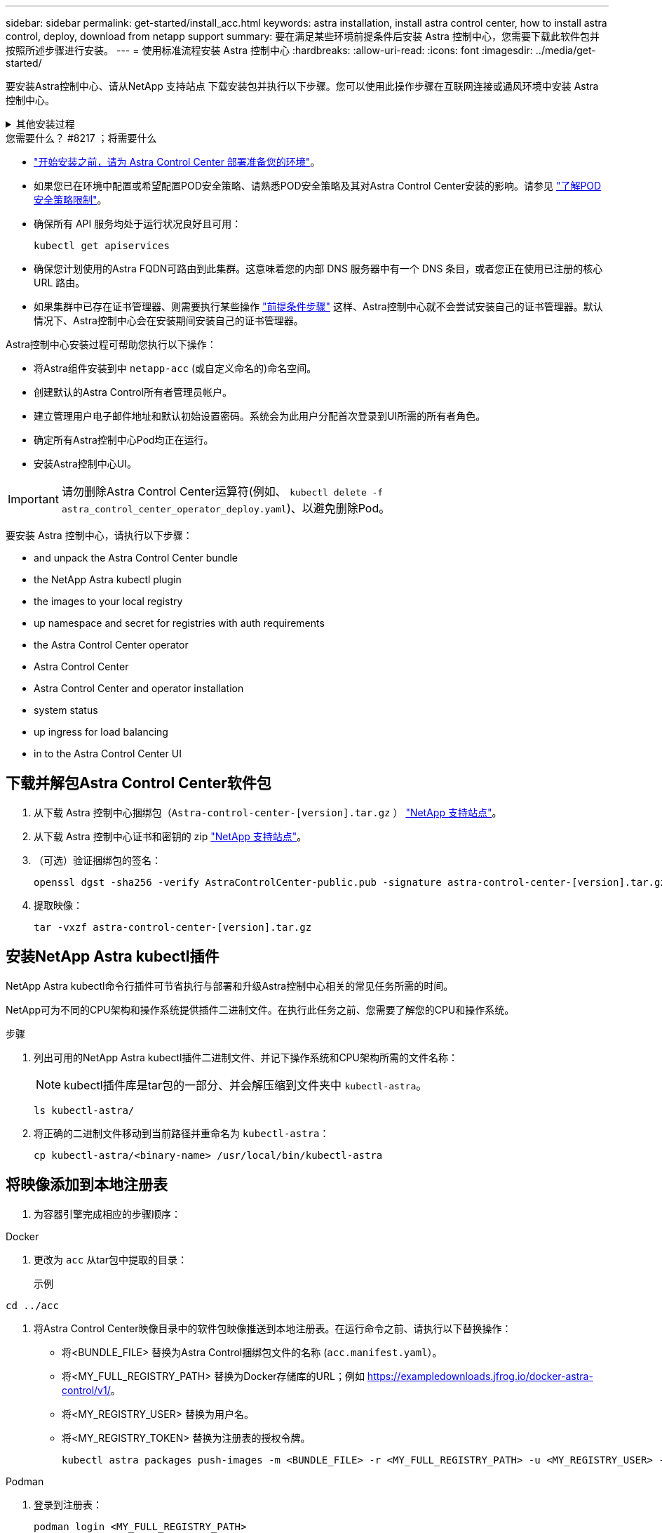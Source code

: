 ---
sidebar: sidebar 
permalink: get-started/install_acc.html 
keywords: astra installation, install astra control center, how to install astra control, deploy, download from netapp support 
summary: 要在满足某些环境前提条件后安装 Astra 控制中心，您需要下载此软件包并按照所述步骤进行安装。 
---
= 使用标准流程安装 Astra 控制中心
:hardbreaks:
:allow-uri-read: 
:icons: font
:imagesdir: ../media/get-started/


[role="lead"]
要安装Astra控制中心、请从NetApp 支持站点 下载安装包并执行以下步骤。您可以使用此操作步骤在互联网连接或通风环境中安装 Astra 控制中心。

.其他安装过程
[%collapsible]
====
* *使用RedHat OpenShift OperatorHub安装*：使用此 link:../get-started/acc_operatorhub_install.html["备用操作步骤"] 使用OperatorHub在OpenShift上安装Astra控制中心。
* *使用Cloud Volumes ONTAP 后端在公有 云中安装*：使用 link:../get-started/install_acc-cvo.html["这些过程"] 在带有Cloud Volumes ONTAP 存储后端的Amazon Web Services (AWS)、Google云平台(GCP)或Microsoft Azure中安装Astra控制中心。


====
.您需要什么？ #8217 ；将需要什么
* link:requirements.html["开始安装之前，请为 Astra Control Center 部署准备您的环境"]。
* 如果您已在环境中配置或希望配置POD安全策略、请熟悉POD安全策略及其对Astra Control Center安装的影响。请参见 link:../concepts/understand-pod-security.html["了解POD安全策略限制"]。
* 确保所有 API 服务均处于运行状况良好且可用：
+
[source, console]
----
kubectl get apiservices
----
* 确保您计划使用的Astra FQDN可路由到此集群。这意味着您的内部 DNS 服务器中有一个 DNS 条目，或者您正在使用已注册的核心 URL 路由。
* 如果集群中已存在证书管理器、则需要执行某些操作 link:../get-started/cert-manager-prereqs.html["前提条件步骤"] 这样、Astra控制中心就不会尝试安装自己的证书管理器。默认情况下、Astra控制中心会在安装期间安装自己的证书管理器。


Astra控制中心安装过程可帮助您执行以下操作：

* 将Astra组件安装到中 `netapp-acc` (或自定义命名的)命名空间。
* 创建默认的Astra Control所有者管理员帐户。
* 建立管理用户电子邮件地址和默认初始设置密码。系统会为此用户分配首次登录到UI所需的所有者角色。
* 确定所有Astra控制中心Pod均正在运行。
* 安装Astra控制中心UI。



IMPORTANT: 请勿删除Astra Control Center运算符(例如、 `kubectl delete -f astra_control_center_operator_deploy.yaml`)、以避免删除Pod。

要安装 Astra 控制中心，请执行以下步骤：

*  and unpack the Astra Control Center bundle
*  the NetApp Astra kubectl plugin
*  the images to your local registry
*  up namespace and secret for registries with auth requirements
*  the Astra Control Center operator
*  Astra Control Center
*  Astra Control Center and operator installation
*  system status
*  up ingress for load balancing
*  in to the Astra Control Center UI




== 下载并解包Astra Control Center软件包

. 从下载 Astra 控制中心捆绑包（`Astra-control-center-[version].tar.gz` ） https://mysupport.netapp.com/site/products/all/details/astra-control-center/downloads-tab["NetApp 支持站点"^]。
. 从下载 Astra 控制中心证书和密钥的 zip https://mysupport.netapp.com/site/products/all/details/astra-control-center/downloads-tab["NetApp 支持站点"^]。
. （可选）验证捆绑包的签名：
+
[source, console]
----
openssl dgst -sha256 -verify AstraControlCenter-public.pub -signature astra-control-center-[version].tar.gz.sig astra-control-center-[version].tar.gz
----
. 提取映像：
+
[source, console]
----
tar -vxzf astra-control-center-[version].tar.gz
----




== 安装NetApp Astra kubectl插件

NetApp Astra kubectl命令行插件可节省执行与部署和升级Astra控制中心相关的常见任务所需的时间。

NetApp可为不同的CPU架构和操作系统提供插件二进制文件。在执行此任务之前、您需要了解您的CPU和操作系统。

.步骤
. 列出可用的NetApp Astra kubectl插件二进制文件、并记下操作系统和CPU架构所需的文件名称：
+

NOTE: kubectl插件库是tar包的一部分、并会解压缩到文件夹中 `kubectl-astra`。

+
[source, console]
----
ls kubectl-astra/
----
. 将正确的二进制文件移动到当前路径并重命名为 `kubectl-astra`：
+
[source, console]
----
cp kubectl-astra/<binary-name> /usr/local/bin/kubectl-astra
----




== 将映像添加到本地注册表

. 为容器引擎完成相应的步骤顺序：


[role="tabbed-block"]
====
.Docker
--
. 更改为 `acc` 从tar包中提取的目录：
+
示例



[listing]
----
cd ../acc
----
. 将Astra Control Center映像目录中的软件包映像推送到本地注册表。在运行命令之前、请执行以下替换操作：
+
** 将<BUNDLE_FILE> 替换为Astra Control捆绑包文件的名称 (`acc.manifest.yaml`）。
** 将<MY_FULL_REGISTRY_PATH> 替换为Docker存储库的URL；例如 https://exampledownloads.jfrog.io/docker-astra-control/v1/[]。
** 将<MY_REGISTRY_USER> 替换为用户名。
** 将<MY_REGISTRY_TOKEN> 替换为注册表的授权令牌。
+
[source, console]
----
kubectl astra packages push-images -m <BUNDLE_FILE> -r <MY_FULL_REGISTRY_PATH> -u <MY_REGISTRY_USER> -p <MY_REGISTRY_TOKEN>
----




--
.Podman
--
. 登录到注册表：
+
[source, console]
----
podman login <MY_FULL_REGISTRY_PATH>
----
. 运行以下脚本、按照注释中的说明替换<your_registry>：
+
[source, console]
----
# You need to be at the root of the tarball.
# You should see these files to confirm correct location:
#   acc.manifest.yaml
#   acc/

# Replace <YOUR_REGISTRY> with your own registry (e.g registry.customer.com or registry.customer.com/testing, etc..)
export REGISTRY=<YOUR_REGISTRY>
export PACKAGENAME=acc
export PACKAGEVERSION=22.11.0-82
export DIRECTORYNAME=acc
for astraImageFile in $(ls ${DIRECTORYNAME}/images/*.tar) ; do
  # Load to local cache
  astraImage=$(podman load --input ${astraImageFile} | sed 's/Loaded image(s): //')

  # Remove path and keep imageName.
  astraImageNoPath=$(echo ${astraImage} | sed 's:.*/::')

  # Tag with local image repo.
  podman tag ${astraImage} ${REGISTRY}/netapp/astra/${PACKAGENAME}/${PACKAGEVERSION}/${astraImageNoPath}

  # Push to the local repo.
  podman push ${REGISTRY}/netapp/astra/${PACKAGENAME}/${PACKAGEVERSION}/${astraImageNoPath}
done
----


--
====


== 为具有身份验证要求的注册表设置命名空间和密钥

. 导出Astra控制中心主机集群的KUBECONFIG：
+
[source, console]
----
export KUBECONFIG=[file path]
----
+

NOTE: 在完成安装之前、请确保您的KUBECONFIG指向要安装Astra控制中心的集群。KUBECONFIG只能包含一个上下文。

. 如果您使用的注册表需要身份验证，则需要执行以下操作：
+
.. 创建 `NetApp-Acc-operator` 命名空间：
+
[source, console]
----
kubectl create ns netapp-acc-operator
----
+
响应：

+
[listing]
----
namespace/netapp-acc-operator created
----
.. 为 `NetApp-Acc-operator` 命名空间创建一个密钥。添加 Docker 信息并运行以下命令：
+

NOTE: 占位符 `your_registry_path` 应与您先前上传的映像的位置匹配(例如、 `[Registry_URL]/netapp/astra/astracc/22.11.0-82`）。

+
[source, console]
----
kubectl create secret docker-registry astra-registry-cred -n netapp-acc-operator --docker-server=[your_registry_path] --docker-username=[username] --docker-password=[token]
----
+
响应示例：

+
[listing]
----
secret/astra-registry-cred created
----
+

NOTE: 如果在生成密钥后删除命名空间、请重新创建命名空间、然后重新生成命名空间的密钥。

.. 创建 `netapp-acc` (或自定义命名的)命名空间。
+
[source, console]
----
kubectl create ns [netapp-acc or custom namespace]
----
+
响应示例：

+
[listing]
----
namespace/netapp-acc created
----
.. 为创建密钥 `netapp-acc` (或自定义命名的)命名空间。添加 Docker 信息并运行以下命令：
+
[source, console]
----
kubectl create secret docker-registry astra-registry-cred -n [netapp-acc or custom namespace] --docker-server=[your_registry_path] --docker-username=[username] --docker-password=[token]
----
+
响应

+
[listing]
----
secret/astra-registry-cred created
----






== 安装 Astra 控制中心操作员

. 更改目录：
+
[source, console]
----
cd manifests
----
. 编辑 Astra 控制中心操作员部署 YAML （`Astra_control_center_operator_deploy.yaml` ）以参考您的本地注册表和机密。
+
[source, console]
----
vim astra_control_center_operator_deploy.yaml
----
+

NOTE: 以下步骤将提供一个标注的YAML示例。

+
.. 如果您使用的注册表需要身份验证，请将默认行 `imagePullSecs ： []` 替换为以下内容：
+
[source, console]
----
imagePullSecrets:
- name: astra-registry-cred
----
.. 更改 `[your_registry_path]` 。 `kube-rbac-proxy` 将映像推送到注册表路径中  the images to your local registry,上一步。
.. 更改 `[your_registry_path]` 。 `acc-operator-controller-manager` 将映像推送到注册表路径中  the images to your local registry,上一步。
+
[source, subs="specialcharacters,quotes"]
----
*astra_control_center_operator_deploy.yaml*
----
+
[listing, subs="+quotes"]
----
apiVersion: apps/v1
kind: Deployment
metadata:
  labels:
    control-plane: controller-manager
  name: acc-operator-controller-manager
  namespace: netapp-acc-operator
spec:
  replicas: 1
  selector:
    matchLabels:
      control-plane: controller-manager
  strategy:
    type: Recreate
  template:
    metadata:
      labels:
        control-plane: controller-manager
    spec:
      containers:
      - args:
        - --secure-listen-address=0.0.0.0:8443
        - --upstream=http://127.0.0.1:8080/
        - --logtostderr=true
        - --v=10
        *image: [your_registry_path]/kube-rbac-proxy:v4.8.0*
        name: kube-rbac-proxy
        ports:
        - containerPort: 8443
          name: https
      - args:
        - --health-probe-bind-address=:8081
        - --metrics-bind-address=127.0.0.1:8080
        - --leader-elect
        env:
        - name: ACCOP_LOG_LEVEL
          value: "2"
        - name: ACCOP_HELM_INSTALLTIMEOUT
          value: 5m
        *image: [your_registry_path]/acc-operator:[version x.y.z]*
        imagePullPolicy: IfNotPresent
        livenessProbe:
          httpGet:
            path: /healthz
            port: 8081
          initialDelaySeconds: 15
          periodSeconds: 20
        name: manager
        readinessProbe:
          httpGet:
            path: /readyz
            port: 8081
          initialDelaySeconds: 5
          periodSeconds: 10
        resources:
          limits:
            cpu: 300m
            memory: 750Mi
          requests:
            cpu: 100m
            memory: 75Mi
        securityContext:
          allowPrivilegeEscalation: false
      *imagePullSecrets: []*
      securityContext:
        runAsUser: 65532
      terminationGracePeriodSeconds: 10
----


. 安装 Astra 控制中心操作员：
+
[source, console]
----
kubectl apply -f astra_control_center_operator_deploy.yaml
----
+
响应示例：

+
[listing]
----
namespace/netapp-acc-operator created
customresourcedefinition.apiextensions.k8s.io/astracontrolcenters.astra.netapp.io created
role.rbac.authorization.k8s.io/acc-operator-leader-election-role created
clusterrole.rbac.authorization.k8s.io/acc-operator-manager-role created
clusterrole.rbac.authorization.k8s.io/acc-operator-metrics-reader created
clusterrole.rbac.authorization.k8s.io/acc-operator-proxy-role created
rolebinding.rbac.authorization.k8s.io/acc-operator-leader-election-rolebinding created
clusterrolebinding.rbac.authorization.k8s.io/acc-operator-manager-rolebinding created
clusterrolebinding.rbac.authorization.k8s.io/acc-operator-proxy-rolebinding created
configmap/acc-operator-manager-config created
service/acc-operator-controller-manager-metrics-service created
deployment.apps/acc-operator-controller-manager created
----
. 验证Pod是否正在运行：
+
[source, console]
----
kubectl get pods -n netapp-acc-operator
----




== 配置 Astra 控制中心

. 编辑Astra Control Center自定义资源(CR)文件 (`astra_control_center.yaml`)进行帐户、AutoSupport 、注册表和其他必要配置：
+

NOTE: 有关其他自定义设置、请熟悉所有 link:../get-started/acc_cluster_cr_options.html["CR选项及其潜在值"^] 以确保为您的环境正确部署Astra控制中心。

+
[source, console]
----
vim astra_control_center.yaml
----
+

NOTE: 以下步骤将提供一个标注的YAML示例。

+
.. *帐户名称*：更改 `accountName` 字符串、表示要与帐户关联的名称。
.. * AstraAddress*：更改 `astraAddress` 指向要在浏览器中访问Astra控制中心的FQDN (建议)或IP地址的字符串。此FQDN或IP地址与您在完成时从负载平衡器配置的FQDN或IP地址相同 link:requirements.html["Astra 控制中心要求"]。
+

NOTE: 请勿使用 `http://` 或 `https://` 地址中。复制此 FQDN 以在中使用  in to the Astra Control Center UI,后续步骤。

.. * AutoSupport *：更改 `enrolled` 用于将AutoSupport 连接到 `false` 对于不具有Internet连接或保留的站点 `true` 对于已连接站点。
.. *电子邮件*：更改 `email` 字符串到默认的初始管理员地址。复制此电子邮件地址以在中使用  in to the Astra Control Center UI,后续步骤。
.. *(可选) firstName和LastName*：添加名字 `firstName` 和姓氏 `lastName` 与帐户关联的用户的。您可以在用户界面中立即或稍后执行此步骤。
.. * imageRegistries*：更改 `[your_registry_path]` 到中将映像推送到的注册表路径  the Astra Control Center operator,上一步。
+

IMPORTANT: 如果您使用的注册表不需要授权、则必须删除 `secret` 行内 `imageRegistry` 否则安装将失败。

.. *(可选) storageClass*：更改 `storageClass` 根据安装要求从"ontap-gold"到另一个Trident存储类资源的值。运行命令 `kubectl get sc` 以确定已配置的现有存储类。
.. *输入类型*：使用以下入口类型之一：
+
*** *通用* (`ingressType: "Generic"`)(默认)
+
如果您正在使用另一个入口控制器或希望使用您自己的入口控制器、请使用此选项。部署Astra控制中心后、您需要配置 link:../get-started/install_acc.html#set-up-ingress-for-load-balancing["入口控制器"] 以使用URL公开Astra控制中心。

*** * AccTraefik* (`ingressType: "AccTraefik"`）
+
如果您不希望配置入口控制器、请使用此选项。这将部署Astra控制中心 `traefik` 网关作为Kubernetes loadbalancer类型的服务。

+
Astra控制中心使用类型为"loadbalancer"的服务 (`svc/traefik` )、并要求为其分配可访问的外部IP地址。如果您的环境允许使用负载平衡器、但您尚未配置一个平衡器、则可以使用MetalLB或其他外部服务负载平衡器为该服务分配外部IP地址。在内部 DNS 服务器配置中，您应将为 Astra 控制中心选择的 DNS 名称指向负载平衡的 IP 地址。

+

NOTE: 有关 "loadbalancer" 服务类型和入口的详细信息，请参见 link:../get-started/requirements.html["要求"]。



.. * crds*：如果使用外部证书管理器、请更改 `externalCertManager` to `true`。默认值 `false` 使Astra控制中心在安装期间安装自己的证书管理器。




[source, subs="specialcharacters,quotes"]
----
*astra_control_center.yaml*
----
[listing, subs="+quotes"]
----
apiVersion: astra.netapp.io/v1
kind: AstraControlCenter
metadata:
  name: astra
spec:
  *accountName: "Example"*
  astraVersion: "ASTRA_VERSION"
  *astraAddress: "astra.example.com"*
  autoSupport:
    *enrolled: true*
  *email: "[admin@example.com]"*
  *firstName: "SRE"*
  *lastName: "Admin"*
  imageRegistry:
    *name: "[your_registry_path]"*
    *secret: "astra-registry-cred"*
  *storageClass: "ontap-gold"*
  volumeReclaimPolicy: "Retain"
  *ingressType: "Generic"*
  astraResourcesScaler: "Default"
  additionalValues: {}
  crds:
    externalTraefik: false
    *externalCertManager: false*
----


== 完成 Astra 控制中心和操作员安装

. 如果您在上一步中尚未创建，请创建 `NetApp-Accc` （或自定义）命名空间：
+
[source, console]
----
kubectl create ns [netapp-acc or custom namespace]
----
+
响应示例：

+
[listing]
----
namespace/netapp-acc created
----
. 在 `NetApp-Accc` （或您的自定义）命名空间中安装 Astra Control Center ：
+
[source, console]
----
kubectl apply -f astra_control_center.yaml -n [netapp-acc or custom namespace]
----
+
响应示例：

+
[listing]
----
astracontrolcenter.astra.netapp.io/astra created
----




== 验证系统状态

您可以使用kubectl命令验证系统状态。如果您更喜欢使用 OpenShift ，则可以使用同等的 oc 命令执行验证步骤。

.步骤
. 验证是否已成功安装所有系统组件。
+
[source, console]
----
kubectl get pods -n [netapp-acc or custom namespace]
----
+
每个 POD 的状态应为 `running` 。部署系统 Pod 可能需要几分钟的时间。

+
.响应示例
[%collapsible]
====
[listing, subs="+quotes"]
----
NAME                                       READY   STATUS    RESTARTS        AGE
acc-helm-repo-76d8d845c9-ggds2             1/1     Running   0               14m
activity-6cc67ff9f4-z48mr                  1/1     Running   2 (8m32s ago)   9m
api-token-authentication-7s67v             1/1     Running   0               8m56s
api-token-authentication-bplb4             1/1     Running   0               8m56s
api-token-authentication-p2c9z             1/1     Running   0               8m56s
asup-6cdfbc6795-md8vn                      1/1     Running   0               9m14s
authentication-9477567db-8hnc9             1/1     Running   0               7m4s
bucketservice-f4dbdfcd6-wqzkw              1/1     Running   0               8m48s
cert-manager-bb756c7c4-wm2cv               1/1     Running   0               14m
cert-manager-cainjector-c9bb86786-8wrf5    1/1     Running   0               14m
cert-manager-webhook-dd465db99-j2w4x       1/1     Running   0               14m
certificates-68dff9cdd6-kcvml              1/1     Running   2 (8m43s ago)   9m2s
certificates-68dff9cdd6-rsnsb              1/1     Running   0               9m2s
cloud-extension-69d48c956c-2s8dt           1/1     Running   3 (8m43s ago)   9m24s
cloud-insights-service-7c4f48b978-7gvlh    1/1     Running   3 (8m50s ago)   9m28s
composite-compute-7d9ff5f68-nxbhl          1/1     Running   0               8m51s
composite-volume-57b4756d64-nl66d          1/1     Running   0               9m13s
credentials-6dbc55f89f-qpzff               1/1     Running   0               11m
entitlement-67bfb6d7-gl6kp                 1/1     Running   4 (8m33s ago)   9m38s
features-856cc4dccc-mxbdb                  1/1     Running   0               9m20s
fluent-bit-ds-4rtsp                        1/1     Running   0               6m54s
fluent-bit-ds-9rqll                        1/1     Running   0               6m54s
fluent-bit-ds-w5mp7                        1/1     Running   0               6m54s
graphql-server-7c7cc49776-jz2kn            1/1     Running   0               2m29s
identity-87c59c975-9jpnf                   1/1     Running   0               9m6s
influxdb2-0                                1/1     Running   0               13m
keycloak-operator-84ff6d59d4-qcnmc         1/1     Running   0               7m1s
krakend-cbf6c7df9-mdtzv                    1/1     Running   0               2m30s
license-5b888b78bf-plj6j                   1/1     Running   0               9m32s
login-ui-846b4664dd-fz8hv                  1/1     Running   0               2m24s
loki-0                                     1/1     Running   0               13m
metrics-facade-779cc9774-n26rw             1/1     Running   0               9m18s
monitoring-operator-974db78f-pkspq         2/2     Running   0               6m58s
nats-0                                     1/1     Running   0               13m
nats-1                                     1/1     Running   0               13m
nats-2                                     1/1     Running   0               13m
nautilus-7bdc7ddc54-49tfn                  1/1     Running   0               7m50s
nautilus-7bdc7ddc54-cwc79                  1/1     Running   0               9m36s
openapi-5584ff9f46-gbrdj                   1/1     Running   0               9m17s
openapi-5584ff9f46-z9mzk                   1/1     Running   0               9m17s
packages-bfc58cc98-lpxq9                   1/1     Running   0               8m58s
polaris-consul-consul-server-0             1/1     Running   0               13m
polaris-consul-consul-server-1             1/1     Running   0               13m
polaris-consul-consul-server-2             1/1     Running   0               13m
polaris-keycloak-0                         1/1     Running   3 (6m15s ago)   6m56s
polaris-keycloak-1                         1/1     Running   0               4m22s
polaris-keycloak-2                         1/1     Running   0               3m41s
polaris-keycloak-db-0                      1/1     Running   0               6m56s
polaris-keycloak-db-1                      1/1     Running   0               4m23s
polaris-keycloak-db-2                      1/1     Running   0               3m36s
polaris-mongodb-0                          2/2     Running   0               13m
polaris-mongodb-1                          2/2     Running   0               13m
polaris-mongodb-2                          2/2     Running   0               12m
polaris-ui-5ccff47897-8rzgh                1/1     Running   0               2m33s
polaris-vault-0                            1/1     Running   0               13m
polaris-vault-1                            1/1     Running   0               13m
polaris-vault-2                            1/1     Running   0               13m
public-metrics-6cb7bfc49b-p54xm            1/1     Running   1 (8m29s ago)   9m31s
storage-backend-metrics-5c77994586-kjn48   1/1     Running   0               8m52s
storage-provider-769fdc858c-62w54          1/1     Running   0               8m54s
task-service-9ffc484c5-kx9f4               1/1     Running   3 (8m44s ago)   9m34s
telegraf-ds-bphb9                          1/1     Running   0               6m54s
telegraf-ds-rtsm2                          1/1     Running   0               6m54s
telegraf-ds-s9h5h                          1/1     Running   0               6m54s
telegraf-rs-lbpv7                          1/1     Running   0               6m54s
telemetry-service-57cfb998db-zjx78         1/1     Running   1 (8m40s ago)   9m26s
tenancy-5d5dfbcf9f-vmbxh                   1/1     Running   0               9m5s
traefik-7b87c4c474-jmgp2                   1/1     Running   0               2m24s
traefik-7b87c4c474-t9k8x                   1/1     Running   0               2m24s
trident-svc-c78f5b6bd-nwdsq                1/1     Running   0               9m22s
vault-controller-55bbc96668-c6425          1/1     Running   0               11m
vault-controller-55bbc96668-lq9n9          1/1     Running   0               11m
vault-controller-55bbc96668-rfkgg          1/1     Running   0               11m
----
====
. （可选）为确保安装完成，您可以使用以下命令查看 `Acc-operator` 日志。
+
[source, console]
----
kubectl logs deploy/acc-operator-controller-manager -n netapp-acc-operator -c manager -f
----
+

NOTE: `accHost` 集群注册是最后一项操作、如果失败、发生原因 部署不会失败。如果日志中指示的集群注册失败、您可以尝试通过重新注册 link:../get-started/setup_overview.html#add-cluster["在UI中添加集群工作流"] 或 API 。

. 在所有Pod运行时、验证安装是否成功 (`READY` 为 `True`)并获取登录到Astra控制中心时要使用的初始设置密码：
+
[source, console]
----
kubectl get AstraControlCenter -n [netapp-acc or custom namespace]
----
+
响应：

+
[listing]
----
NAME    UUID                                  VERSION     ADDRESS         READY
astra   9aa5fdae-4214-4cb7-9976-5d8b4c0ce27f  22.11.0-82  10.111.111.111  True
----
+

IMPORTANT: 复制UUID值。密码为 `Acc-` ，后跟 UUID 值（`Acc-UUID` 或在此示例中为 `Acc-9aa5fdae-4214-4cb7-9976-5d8b4c0ce27f` ）。





== 设置传入以进行负载平衡

您可以设置一个Kubernetes入口控制器、用于管理对服务的外部访问。如果您使用的是默认值、则以下过程提供了入口控制器的设置示例 `ingressType: "Generic"` 在Astra Control Center自定义资源中 (`astra_control_center.yaml`）。如果指定、则不需要使用此操作步骤 `ingressType: "AccTraefik"` 在Astra Control Center自定义资源中 (`astra_control_center.yaml`）。

部署 Astra 控制中心后，您需要配置入口控制器，以便使用 URL 公开 Astra 控制中心。

设置步骤因所使用的入口控制器类型而异。Astra控制中心支持多种传入控制器类型。这些设置过程提供了以下传入控制器类型的示例步骤：

* Istio入口
* nginx 入口控制器
* OpenShift 入口控制器


.您需要什么？ #8217 ；将需要什么
* 所需 https://kubernetes.io/docs/concepts/services-networking/ingress-controllers/["入口控制器"] 应已部署。
* 。 https://kubernetes.io/docs/concepts/services-networking/ingress/#ingress-class["入口类"] 应已创建与入口控制器对应的。


.Istio入口的步骤
. 配置Istio入口。
+

NOTE: 此操作步骤 假定使用"默认"配置文件部署Istio。

. 为传入网关收集或创建所需的证书和专用密钥文件。
+
您可以使用CA签名或自签名证书。公用名必须为Astra地址(FQDN)。

+
命令示例：

+
[source, console]
----
openssl req -x509 -nodes -days 365 -newkey rsa:2048 -keyout tls.key -out tls.crt
----
. 创建密钥 `tls secret name` 类型 `kubernetes.io/tls` 中的TLS专用密钥和证书 `istio-system namespace` 如TLS机密中所述。
+
命令示例：

+
[source, console]
----
kubectl create secret tls [tls secret name] --key="tls.key" --cert="tls.crt" -n istio-system
----
+

TIP: 密钥名称应与`istio-Infile.yaml`文件中提供的`spec.tls.secretName`匹配。

. 在中部署入站资源 `netapp-acc` (或自定义命名的)命名空间 (`istio-Ingress.yaml` 在此示例中使用)：
+
[listing]
----
apiVersion: networking.k8s.io/v1
kind: IngressClass
metadata:
  name: istio
spec:
  controller: istio.io/ingress-controller
---
apiVersion: networking.k8s.io/v1
kind: Ingress
metadata:
  name: ingress
  namespace: [netapp-acc or custom namespace]
spec:
  ingressClassName: istio
  tls:
  - hosts:
    - <ACC addess>
    secretName: [tls secret name]
  rules:
  - host: [ACC addess]
    http:
      paths:
      - path: /
        pathType: Prefix
        backend:
          service:
            name: traefik
            port:
              number: 80
----
. 应用更改：
+
[source, console]
----
kubectl apply -f istio-Ingress.yaml
----
. 检查入口状态：
+
[source, console]
----
kubectl get ingress -n netapp-acc
----
+
响应：

+
[listing]
----
NAME    CLASS HOSTS             ADDRESS         PORTS   AGE
ingress istio astra.example.com 172.16.103.248  80, 443 1h
----
.  Astra Control Center,完成Astra控制中心安装。


.nginx 入口控制器的步骤
. 创建类型的密钥 `kubernetes.io/tls` 中的TLS专用密钥和证书 `netapp-acc` (或自定义命名的)命名空间、如中所述 https://kubernetes.io/docs/concepts/configuration/secret/#tls-secrets["TLS 密钥"]。
. 在中部署传入资源 `netapp-acc` (或自定义命名的)命名空间 (`nginx-Ingress.yaml` 在此示例中使用)：
+
[source, yaml]
----
apiVersion: networking.k8s.io/v1
kind: Ingress
metadata:
  name: netapp-acc-ingress
  namespace: [netapp-acc or custom namespace]
spec:
  ingressClassName: [class name for nginx controller]
  tls:
  - hosts:
    - <ACC address>
    secretName: [tls secret name]
  rules:
  - host: <ACC addess>
    http:
      paths:
        - path:
          backend:
            service:
              name: traefik
              port:
                number: 80
          pathType: ImplementationSpecific
----
. 应用更改：
+
[source, console]
----
kubectl apply -f nginx-Ingress.yaml
----



WARNING: NetApp建议将nginx控制器安装为部署、而不是"demonSet"。

.OpenShift 入口控制器的步骤
. 获取证书并获取密钥，证书和 CA 文件，以供 OpenShift 路由使用。
. 创建 OpenShift 路由：
+
[source, console]
----
oc create route edge --service=traefik --port=web -n [netapp-acc or custom namespace] --insecure-policy=Redirect --hostname=<ACC address> --cert=cert.pem --key=key.pem
----




== 登录到 Astra 控制中心 UI

安装 Astra 控制中心后，您将更改默认管理员的密码并登录到 Astra 控制中心 UI 信息板。

.步骤
. 在浏览器中、输入FQDN (`https://<FQDN>`)您在中使用的 `astraAddress` 在中 `astra_control_center.yaml` CR时间  Astra Control Center,您安装了 Astra 控制中心。
. 如果出现提示、请接受自签名证书。
+

NOTE: 您可以在登录后创建自定义证书。

. 在Astra Control Center登录页面上、输入您用于的值 `email` 在中 `astra_control_center.yaml` CR时间  Astra Control Center,您安装了 Astra 控制中心、后跟初始设置密码 (`ACC-[UUID]`）。
+

NOTE: 如果您输入的密码三次不正确，管理员帐户将锁定 15 分钟。

. 选择 * 登录 * 。
. 根据提示更改密码。
+

NOTE: 如果这是您第一次登录、但您忘记了密码、并且尚未创建任何其他管理用户帐户、请联系 https://mysupport.netapp.com/site/["NetApp 支持"] 以获得密码恢复帮助。

. （可选）删除现有自签名 TLS 证书并将其替换为 link:../get-started/add-custom-tls-certificate.html["由证书颁发机构（ CA ）签名的自定义 TLS 证书"]。




== 对安装进行故障排除

如果任何服务处于 `Error` 状态，您可以检查日志。查找 400 到 500 范围内的 API 响应代码。这些信息表示发生故障的位置。

.步骤
. 要检查 Astra 控制中心操作员日志，请输入以下内容：
+
[source, console]
----
kubectl logs deploy/acc-operator-controller-manager -n netapp-acc-operator -c manager -f
----




== 下一步行动

* (可选)根据您的环境、完成安装后操作 link:configure-after-install.html["配置步骤"]。
* 执行以完成部署 link:setup_overview.html["设置任务"]。

